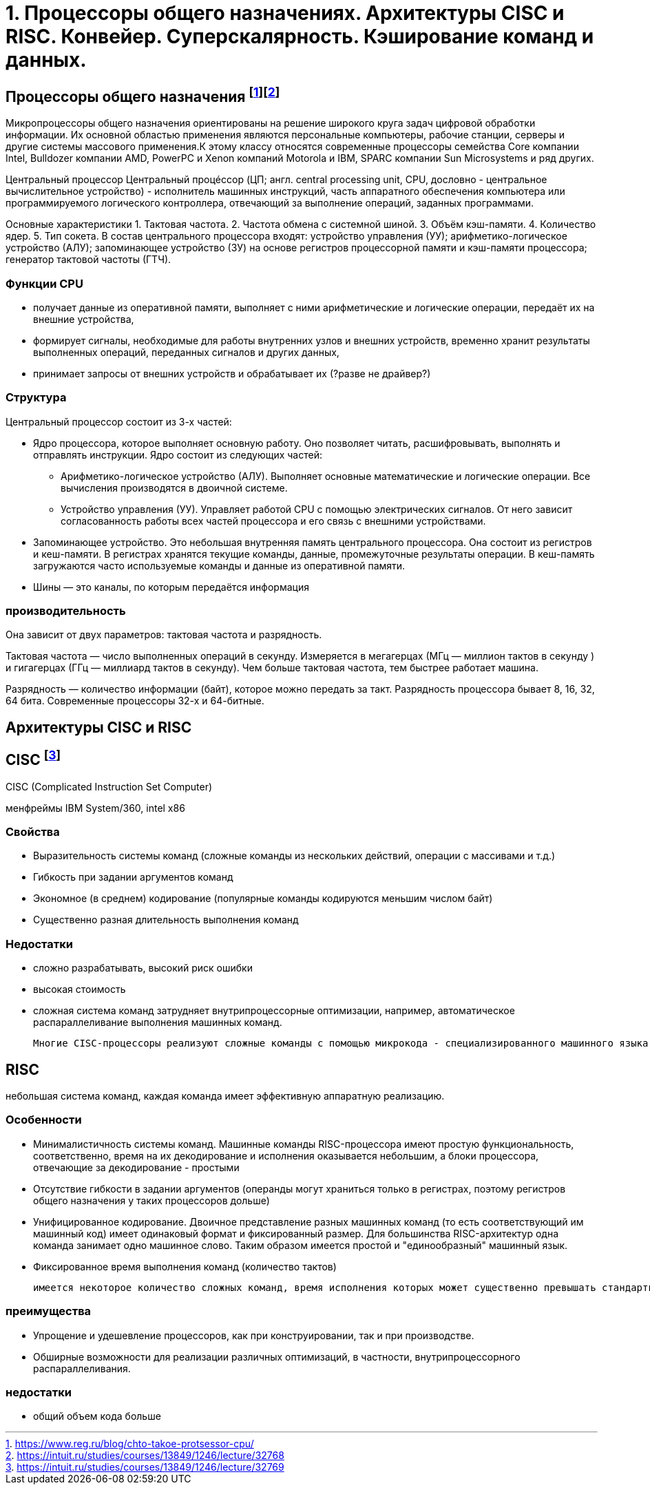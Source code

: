 = 1. Процессоры общего назначениях. Архитектуры CISC и RISC. Конвейер. Суперскалярность. Кэширование команд и данных.

== Процессоры общего назначения footnote:[https://www.reg.ru/blog/chto-takoe-protsessor-cpu/]footnote:[https://intuit.ru/studies/courses/13849/1246/lecture/32768]

Микропроцессоры общего назначения ориентированы на решение широкого круга задач цифровой обработки информации. Их основной областью применения являются персональные компьютеры, рабочие станции, серверы и другие системы массового применения.К этому классу относятся современные процессоры семейства Core компании Intel, Bulldozer компании AMD, PowerPC и Xenon компаний Motorola и IBM, SPARC компании Sun Microsystems и ряд других.


Центральный процессор
Центральный процéссоp (ЦП; англ. central processing unit, CPU, дословно - центральное вычислительное устройство) - исполнитель машинных инструкций, часть аппаратного обеспечения компьютера или программируемого логического контроллера, отвечающий за выполнение операций, заданных программами.

Основные характеристики
1. Тактовая частота.
2. Частота обмена с системной шиной.
3. Объём кэш-памяти.
4. Количество ядер.
5. Тип сокета.
В состав центрального процессора входят:
устройство управления (УУ);
арифметико-логическое устройство (АЛУ);
запоминающее устройство (ЗУ) на основе регистров процессорной памяти и кэш-памяти процессора;
генератор тактовой частоты (ГТЧ).

=== Функции CPU

* получает данные из оперативной памяти, выполняет с ними арифметические и логические операции, передаёт их на внешние устройства,

* формирует сигналы, необходимые для работы внутренних узлов и внешних устройств,
временно хранит результаты выполненных операций, переданных сигналов и других данных,

* принимает запросы от внешних устройств и обрабатывает их (?разве не драйвер?)


===  Структура

Центральный процессор состоит из 3-х частей:

* Ядро процессора, которое выполняет основную работу. Оно позволяет читать, расшифровывать, выполнять и отправлять инструкции. Ядро состоит из следующих частей:

** Арифметико-логическое устройство (АЛУ). Выполняет основные математические и логические операции. Все вычисления производятся в двоичной системе.

** Устройство управления (УУ). Управляет работой CPU с помощью электрических сигналов. От него зависит согласованность работы всех частей процессора и его связь с внешними устройствами.


* Запоминающее устройство. Это небольшая внутренняя память центрального процессора. Она состоит из регистров и кеш-памяти. В регистрах хранятся текущие команды, данные, промежуточные результаты операции. В кеш-память загружаются часто используемые команды и данные из оперативной памяти. 

* Шины ― это каналы, по которым передаётся информация

 
=== производительность

Она зависит от двух параметров: тактовая частота и разрядность.

Тактовая частота ― число выполненных операций в секунду. Измеряется в мегагерцах (МГц — миллион тактов в секунду ) и гигагерцах (ГГц — миллиард тактов в секунду). Чем больше тактовая частота, тем быстрее работает машина.

Разрядность ― количество информации (байт), которое можно передать за такт. Разрядность процессора бывает 8, 16, 32, 64 бита. Современные процессоры 32-х и 64-битные.

== Архитектуры CISC и RISC 

== CISC footnote:[https://intuit.ru/studies/courses/13849/1246/lecture/32769]
CISC (Complicated Instruction Set Computer)

менфреймы IBM System/360, intel x86

=== Свойства 

* Выразительность системы команд (сложные команды из нескольких действий, операции с массивами и т.д.)
* Гибкость при задании аргументов команд 
* Экономное (в среднем) кодирование (популярные команды кодируются меньшим числом байт) 
* Существенно разная длительность выполнения команд

=== Недостатки
[minuses]
* сложно разрабатывать, высокий риск ошибки 
* высокая стоимость 
* сложная система команд затрудняет внутрипроцессорные оптимизации, например, автоматическое распараллеливание выполнения машинных команд.

 Многие CISC-процессоры реализуют сложные команды с помощью микрокода - специализированного машинного языка, позволяющего задавать последовательность действий (микроопераций), выполняемую одной машинной командой процессора. Таким образом команды CISC-процессоров оказываются настолько сложными, что их приходится описывать при помощи дополнительного машинного языка, который исполняется специализированным процессором внутри процессора.
 

== RISC 
небольшая система команд, каждая команда имеет эффективную аппаратную реализацию.

=== Особенности 
* Минималистичность системы команд. Машинные команды RISC-процессора имеют простую функциональность, соответственно, время на их декодирование и исполнения оказывается небольшим, а блоки процессора, отвечающие за декодирование - простыми
* Отсутствие гибкости в задании аргументов (операнды могут храниться только в регистрах, поэтому регистров общего назначения у таких процессоров дольше)
* Унифицированное кодирование. Двоичное представление разных машинных команд (то есть соответствующий им машинный код) имеет одинаковый формат и фиксированный размер. Для большинства RISC-архитектур одна команда занимает одно машинное слово. Таким образом имеется простой и "единообразный" машинный язык.
* Фиксированное время выполнения команд (количество тактов)

 имеется некоторое количество сложных команд, время исполнения которых может существенно превышать стандартное, например, умножение и деление. Эти операции сложнее, чем сложение и вычитание: они требуют выполнения большого количества сдвигов, сложений/вычитаний и различных проверок. Поскольку такие команды выбиваются из стройной концепции RISC, для их реализации применяют специальные приёмы. В частности, команда деления исполняется асинхронно - само деление далее выполняется отдельным специальным блоком процессора, в то время как сам процессор исполняет другие команды. При этом исполняемая программа "знает", через сколько тактов деление завершится, и также знает, где (в каких регистрах) будут расположены частное и остаток от деления.

=== преимущества
* Упрощение и удешевление процессоров, как при конструировании, так и при производстве.
* Обширные возможности для реализации различных оптимизаций, в частности, внутрипроцессорного распараллеливания.

=== недостатки 
* общий объем кода больше
